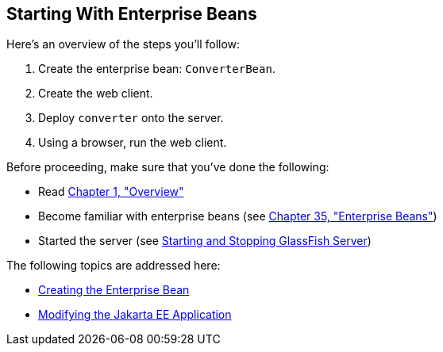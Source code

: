 [[A1249349]][[starting-with-enterprise-beans]]

== Starting With Enterprise Beans

Here's an overview of the steps you'll follow:

1.  Create the enterprise bean: `ConverterBean`.
2.  Create the web client.
3.  Deploy `converter` onto the server.
4.  Using a browser, run the web client.

Before proceeding, make sure that you've done the following:

* Read link:#BNAAW[Chapter 1, "Overview"]
* Become familiar with enterprise beans (see
link:#GIJSZ[Chapter 35, "Enterprise Beans"])
* Started the server (see link:#BNADI[Starting and
Stopping GlassFish Server])

The following topics are addressed here:

* link:#GIPSS[Creating the Enterprise Bean]
* link:#GIPTI[Modifying the Jakarta EE
Application]
